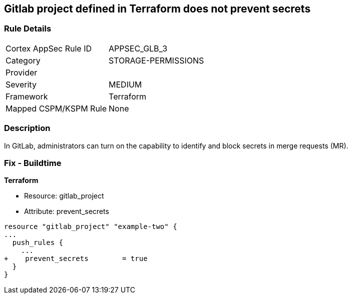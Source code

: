 == Gitlab project defined in Terraform does not prevent secrets
// Gitlab project does not prevent pushing secrets in merge requests


=== Rule Details

[cols="1,3"]
|===
|Cortex AppSec Rule ID |APPSEC_GLB_3
|Category |STORAGE-PERMISSIONS
|Provider |
|Severity |MEDIUM
|Framework |Terraform
|Mapped CSPM/KSPM Rule |None
|===


=== Description 


In GitLab, administrators can turn on the capability to identify and block secrets in merge requests (MR).

=== Fix - Buildtime


*Terraform* 


* Resource: gitlab_project
* Attribute: prevent_secrets


[source,go]
----
resource "gitlab_project" "example-two" {
...
  push_rules {
    ...
+    prevent_secrets        = true
  }
}
----

